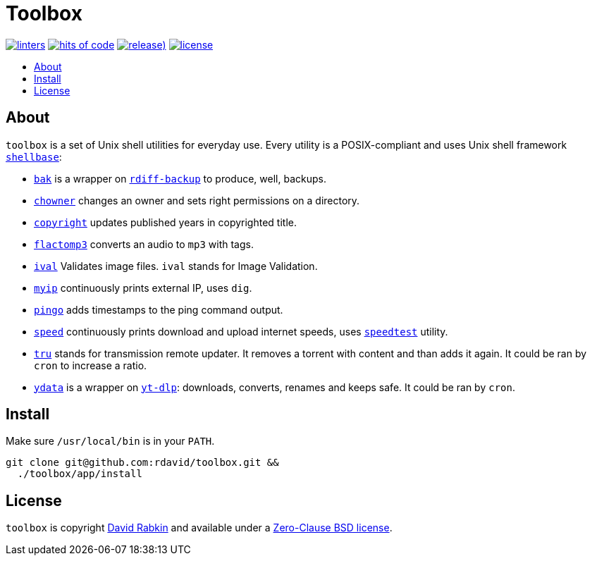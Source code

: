 // Settings:
:toc: macro
:!toc-title:
// URLs:
:url-cv: http://cv.rabkin.co.il
:url-license: https://github.com/rdavid/toolbox/blob/master/LICENSE
:url-goredo: http://www.goredo.cypherpunks.ru/Install.html
:url-goredoer: https://github.com/rdavid/goredoer
:url-rdiff: https://github.com/rdiff-backup/rdiff-backup
:url-redo: http://cr.yp.to/redo.html
:url-shellcheck: https://github.com/koalaman/shellcheck
:url-shellbase: https://github.com/rdavid/shellbase
:url-shfmt: https://github.com/mvdan/sh
:url-speed: https://github.com/sivel/speedtest-cli
:url-vale: https://vale.sh
:url-yamllint: https://github.com/adrienverge/yamllint
:url-yt-dlp: https://github.com/yt-dlp/yt-dlp

= Toolbox

image:https://github.com/rdavid/toolbox/actions/workflows/lint.yml/badge.svg[linters,link=https://github.com/rdavid/toolbox/actions/workflows/lint.yml]
image:https://hitsofcode.com/github/rdavid/toolbox?branch=master&label=hits%20of%20code[hits of code,link=https://hitsofcode.com/view/github/rdavid/toolbox?branch=master]
image:https://img.shields.io/github/v/release/rdavid/toolbox?color=blue&label=%20&logo=semver&logoColor=white&style=flat[release),link=https://github.com/rdavid/toolbox/releases]
image:https://img.shields.io/github/license/rdavid/toolbox?color=blue&labelColor=gray&logo=freebsd&logoColor=lightgray&style=flat[license,link=https://github.com/rdavid/toolbox/blob/master/LICENSE]

toc::[]

== About

`toolbox` is a set of Unix shell utilities for everyday use.
Every utility is a POSIX-compliant and uses Unix shell framework
{url-shellbase}[`shellbase`]:

* link:app/bak[`bak`] is a wrapper on {url-rdiff}[`rdiff-backup`] to produce,
well, backups.
* link:app/chowner[`chowner`] changes an owner and sets right permissions on a
directory.
* link:app/copyright[`copyright`] updates published years in copyrighted title.
* link:app/flactomp3[`flactomp3`] converts an audio to `mp3` with tags.
* link:app/ival[`ival`] Validates image files. `ival` stands for Image
Validation.
* link:app/myip[`myip`] continuously prints external IP, uses `dig`.
* link:app/pingo[`pingo`] adds timestamps to the ping command output.
* link:app/speed[`speed`] continuously prints download and upload internet
speeds, uses {url-speed}[`speedtest`] utility.
* link:app/tru[`tru`] stands for transmission remote updater.
It removes a torrent with content and than adds it again.
It could be ran by `cron` to increase a ratio.
* link:app/ydata[`ydata`] is a wrapper on {url-yt-dlp}[`yt-dlp`]: downloads,
converts, renames and keeps safe. It could be ran by `cron`.

== Install

Make sure `/usr/local/bin` is in your `PATH`.

[,sh]
----
git clone git@github.com:rdavid/toolbox.git &&
  ./toolbox/app/install
----

== License

`toolbox` is copyright {url-cv}[David Rabkin] and available under a
{url-license}[Zero-Clause BSD license].
